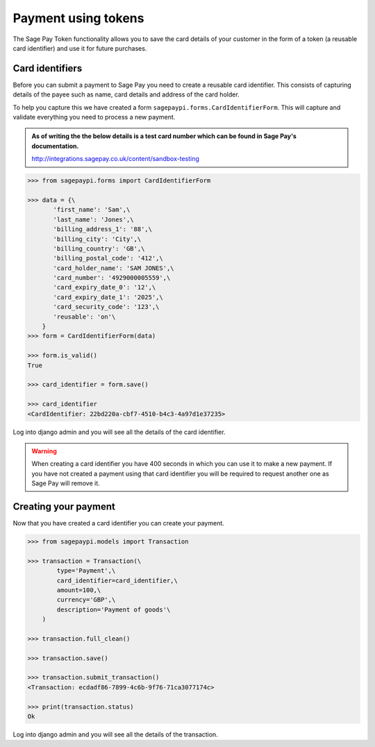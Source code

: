 Payment using tokens
====================

The Sage Pay Token functionality allows you to save the card details of your customer
in the form of a token (a reusable card identifier) and use it for future purchases.

Card identifiers
----------------

Before you can submit a payment to Sage Pay you need to create a reusable card identifier.
This consists of capturing details of the payee such as name, card details and address of the card holder.

To help you capture this we have created a form ``sagepaypi.forms.CardIdentifierForm``. This will capture
and validate everything you need to process a new payment.

.. admonition:: As of writing the the below details is a test card number which can be found in Sage Pay's documentation.

   http://integrations.sagepay.co.uk/content/sandbox-testing

.. code-block:: bash

    >>> from sagepaypi.forms import CardIdentifierForm

    >>> data = {\
           'first_name': 'Sam',\
           'last_name': 'Jones',\
           'billing_address_1': '88',\
           'billing_city': 'City',\
           'billing_country': 'GB',\
           'billing_postal_code': '412',\
           'card_holder_name': 'SAM JONES',\
           'card_number': '4929000005559',\
           'card_expiry_date_0': '12',\
           'card_expiry_date_1': '2025',\
           'card_security_code': '123',\
           'reusable': 'on'\
        }
    >>> form = CardIdentifierForm(data)

    >>> form.is_valid()
    True

    >>> card_identifier = form.save()

    >>> card_identifier
    <CardIdentifier: 22bd220a-cbf7-4510-b4c3-4a97d1e37235>

Log into django admin and you will see all the details of the card identifier.

.. warning::

   When creating a card identifier you have 400 seconds in which you can use it to make a new payment.
   If you have not created a payment using that card identifier you will be required to request another one
   as Sage Pay will remove it.


Creating your payment
---------------------

Now that you have created a card identifier you can create your payment.

.. code-block:: bash

    >>> from sagepaypi.models import Transaction

    >>> transaction = Transaction(\
            type='Payment',\
            card_identifier=card_identifier,\
            amount=100,\
            currency='GBP',\
            description='Payment of goods'\
        )

    >>> transaction.full_clean()

    >>> transaction.save()

    >>> transaction.submit_transaction()
    <Transaction: ecdadf86-7899-4c6b-9f76-71ca3077174c>

    >>> print(transaction.status)
    Ok

Log into django admin and you will see all the details of the transaction.